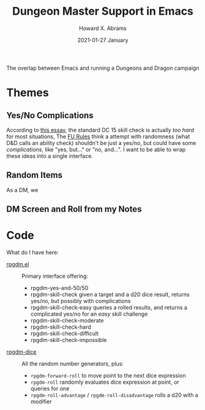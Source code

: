 #+TITLE:  Dungeon Master Support in Emacs
#+AUTHOR: Howard X. Abrams
#+EMAIL:  howard.abrams@workday.com
#+DATE:   2021-01-27 January
#+TAGS:   rpg

The overlap between Emacs and running a Dungeons and Dragon campaign

* Themes
** Yes/No Complications
According to [[https://www.hipstersanddragons.com/difficulty-classes-for-ability-checks-5e/][this essay]], the standard DC 15 skill check is actually /too hard/ for most situations,
The [[https://www.drivethrurpg.com/product/89534/FU-The-Freeform-Universal-RPG-Classic-rules][FU Rules]] think a attempt with randomness (what D&D calls an ability check) shouldn't be just a yes/no, but could have some /complications/, like "yes, but..." or "no, and...". I want to be able to wrap these ideas into a single interface.
** Random Items
As a DM, we
** DM Screen and Roll from my Notes
* Code
What do I have here:
  - [[file:rpgdm.el][rpgdm.el]] :: Primary interface offering:
    - rpgdm-yes-and-50/50
    - rpgdm-skill-check given a target and a d20 dice result, returns yes/no, but possibly with complications
    - rpgdm-skill-check-easy queries a rolled results, and returns a complicated yes/no for an /easy/ skill challenge
    - rpgdm-skill-check-moderate
    - rpgdm-skill-check-hard
    - rpgdm-skill-check-difficult
    - rpgdm-skill-check-impossible
  - [[file:rpgdm-dice.el][rpgdm-dice]] :: All the random number generators, plus:
    - =rpgdm-forward-roll= to move point to the next dice expression
    - =rpgdm-roll= randomly evaluates dice expression at point, or queries for one
    - =rpgdm-roll-advantage= / =rpgdm-roll-disadvantage= rolls a d20 with a modifier
